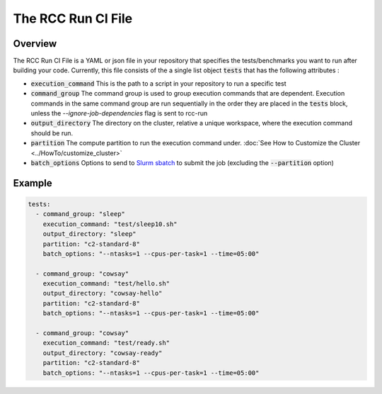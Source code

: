 #######################
The RCC Run CI File
#######################

************
Overview
************
The RCC Run CI File is a YAML or json file in your repository that specifies the tests/benchmarks you want to run after building your code. Currently, this file consists of the a single list object :code:`tests` that has the following attributes :

* :code:`execution_command` This is the path to a script in your repository to run a specific test
* :code:`command_group` The command group is used to group execution commands that are dependent. Execution commands in the same command group are run sequentially in the order they are placed in the :code:`tests` block, unless the `--ignore-job-dependencies` flag is sent to rcc-run
* :code:`output_directory` The directory on the cluster, relative a unique workspace, where the execution command should be run.
* :code:`partition` The compute partition to run the execution command under. :doc:`See How to Customize the Cluster <../HowTo/customize_cluster>`
* :code:`batch_options` Options to send to `Slurm sbatch <https://slurm.schedmd.com/sbatch.html>`_ to submit the job (excluding the :code:`--partition` option)




************
Example
************
.. code-block:: yaml

  tests:
    - command_group: "sleep"
      execution_command: "test/sleep10.sh"
      output_directory: "sleep"
      partition: "c2-standard-8"
      batch_options: "--ntasks=1 --cpus-per-task=1 --time=05:00"
  
    - command_group: "cowsay"
      execution_command: "test/hello.sh"
      output_directory: "cowsay-hello"
      partition: "c2-standard-8"
      batch_options: "--ntasks=1 --cpus-per-task=1 --time=05:00"
  
    - command_group: "cowsay"
      execution_command: "test/ready.sh"
      output_directory: "cowsay-ready"
      partition: "c2-standard-8"
      batch_options: "--ntasks=1 --cpus-per-task=1 --time=05:00"
